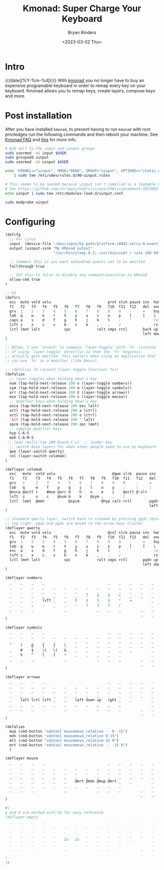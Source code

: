 #+TITLE: Kmonad: Super Charge Your Keyboard
#+AUTHOR: Bryan Rinders
#+DATE: <2023-03-02 Thu>
#+OPTIONS: num:nil
#+PROPERTY: header-args :exports code :eval never-export

* Intro
{{{date([%Y-%m-%d])}}} With [[https://github.com/kmonad/kmonad][kmonad]] you no longer have to buy an
expensive programable keyboard in order to remap every key on your
keyboard. Kmonad allows you to remap keys, create layers, compose keys
and more.

* Post installation
After you have installed =kmonad=, to prevent having to run =kmonad=
with root priviledges run the following commands and then reboot your
machine. See
[[https://github.com/kmonad/kmonad/blob/master/doc/faq.md#q-how-do-i-get-uinput-permissions][Kmonad FAQ]]
and
[[https://github.com/kmonad/kmonad/issues/160#issuecomment-766121884][this]]
for more info.


#+begin_src sh
  # Add self to the input and uinput groups
  sudo usermod -aG input $USER
  sudo groupadd uinput
  sudo usermod -aG uinput $USER

  echo 'KERNEL=="uinput", MODE="0660", GROUP="uinput", OPTIONS+="static_node=uinput"' \
      | sudo tee /etc/udev/rules.d/90-uinput.rules

  # This seems to be needed because uinput isn't compiled as a loadable module these days.
  # See https://github.com/chrippa/ds4drv/issues/93#issuecomment-265300511
  echo uinput | sudo tee /etc/modules-load.d/uinput.conf

  sudo modprobe uinput
#+end_src

* Configuring

#+begin_src emacs-lisp
  (defcfg
    ;; For Linux
    input  (device-file "/dev/input/by-path/platform-i8042-serio-0-event-kbd")
    output (uinput-sink "My KMonad output"
                        "/usr/bin/sleep 0.2; /usr/bin/xset r rate 240 60")

    ;; Comment this is you want unhandled events not to be emitted
    fallthrough true

    ;; Set this to false to disable any command-execution in KMonad
    allow-cmd true
  )

  ;; US
  (defsrc
    esc  mute vold volu                          prnt slck pause ins  home pgup
    f1   f2   f3   f4   f5   f6   f7   f8   f9   f10  f11  f12   del  end  pgdn
    grv  1    2    3    4    5    6    7    8    9    0    -     =    bspc
    tab  q    w    e    r    t    y    u    i    o    p    [     ]    \
    caps a    s    d    f    g    h    j    k    l    ;    '          ret
    lsft z    x    c    v    b    n    m    ,    .    /               rsft
    lctl lmet lalt           spc            ralt cmps rctl       back up   fwd
                                                                 left down rght
  )

  ;; Below, I use `around' to compose `layer-toggle' with `fn' (instead
  ;; of using `layer-toggle' directly) so that the `fn' keypress
  ;; actually gets emitted. This matters when using an application that
  ;; can use `fn' as a modifier (like Emacs).

  ;; (defalias fn (around (layer-toggle function) fn))
  (defalias
    ;; layer toggles when holding down a key
    num (tap-hold-next-release 200 v (layer-toggle numbers))
    sym (tap-hold-next-release 200 m (layer-toggle symbols))
    arr (tap-hold-next-release 200 t (layer-toggle arrows))
    mse (tap-hold-next-release 200 s (layer-toggle mouse))
    ;; modifier keys when holding down a key
    esca (tap-hold-next-release 200 esc lalt)
    actl (tap-hold-next-release 200 a lctrl)
    octl (tap-hold-next-release 200 o lctrl)
    'alt (tap-hold-next-release 200 ' lalt)
    spcm (tap-hold-next-release 200 spc lmet)
    ;; complex modifier keys
    hyp C-A-S
    meh C-A-M-S
   ;; lead (multi-tap 200 @spcm C-x)  ;; leader key
    ;; switch base layers for when other people need to use my keyboard
    qwe (layer-switch qwerty)
    col (layer-switch colemak)
  )

  (deflayer colemak
    esc   mute  vold volu                          @qwe slck  pause ins  home pgup
    f1    f2    f3   f4   f5   f6   f7   f8   f9   f10  f11   f12   del  end  @qwe
    grv   1     2    3    4    5    6    7    8    9    0     -     =    bspc
    tab   q     w    f    p    g    j    l    u    y    ;     [     ]    \
    @esca @actl r    #mse @arr d    h    n    e    i    @octl @'alt      ret
    lsft  z     x    c    @num b    k    @sym ,    .    /                rsft
    lctl  lmet  @meh           @spcm          @hyp ralt rctl        pgdn up   pgup
                                                                    left down rght
  )

  ;; standard qwerty layer, switch back to colemak by pressing pgdn (@col) on the
  ;; top right. pgup and pgdn are moved to the arrow keys cluster.
  (deflayer qwerty
    esc  mute vold volu                          @col slck pause ins  home pgup
    f1   f2   f3   f4   f5   f6   f7   f8   f9   f10  f11  f12   del  end  @col
    grv  1    2    3    4    5    6    7    8    9    0    -     =    bspc
    tab  q    w    e    r    t    y    u    i    o    p    [     ]    \
    esc  a    s    d    f    g    h    j    k    l    ;    '          ret
    lsft z    x    c    v    b    n    m    ,    .    /               rsft
    lctl lmet lalt           spc            ralt cmps rctl       pgdn up   pgup
                                                                 left down rght
  )

  (deflayer numbers
    _    _    _    _                             _    _    _    _    _    _
    _    _    _    _    _    _    _    _    _    _    _    _    _    _    _
    _    _    _    _    _    _    _    _    _    _    _    _    _    _
    _    _    _    _    _    _    _    7    8    9    +    _    _    _
    _    _    _    lsft _    _    0    4    5    6    *    =         _
    _    _    ,    .    _    _    -    1    2    3    /              _
    _    _    _              _              _    _    _         _    _    _
                                                                _    _    _
  )

  (deflayer symbols
    _    _    _    _                             _    _    _    _    _    _
    _    _    _    _    _    _    _    _    _    _    _    _    _    _    _
    _    _    _    _    _    _    _    _    _    _    _    _    _    _
    `    !    @    {    }    \    _    _    _    _    _    _    _    _
    _    #    $    \(   \)   &    _    _    _    _    _    _         _
    _    %    ^    [    ]    ~    _    _    _    _    _              _
    _    _    _              _              _    _    _         _    _    _
                                                                _    _    _
  )

  (deflayer arrows
    _    _    _    _                             _    _    _    _    _    _
    _    _    _    _    _    _    _    _    _    _    _    _    _    _    _
    _    _    _    _    _    _    _    _    _    _    _    _    _    _
    _    _    _    _    _    _    _    _    _    _    _    _    _    _
    _    lalt lctl lsft _    _    left down up   rght _    _         _
    _    _    _    _    _    _    _    _    _    _    _              _
    _    _    _              _              _    _    _         _    _    _
                                                                _    _    _
  )

  (defalias
    mup (cmd-button "xdotool mousemove_relative -- 0 -15")
    mdn (cmd-button "xdotool mousemove_relative 0 15")
    mlt (cmd-button "xdotool mousemove_relative 15 0")
    mrt (cmd-button "xdotool mousemove_relative -- -15 0")
    )

  (deflayer mouse
    _    _    _    _                             _    _    _    _    _    _
    _    _    _    _    _    _    _    _    _    _    _    _    _    _    _
    _    _    _    _    _    _    _    _    _    _    _    _    _    _
    _    _    _    _    _    _    _    _    _    _    _    _    _    _
    _    _    _    _    _    _    @mrt @mdn @mup @mrt _    _         _
    _    _    _    _    _    _    _    _    _    _    _              _
    _    _    _              _              _    _    _         _    _    _
                                                                _    _    _
  )

  #|
  g and h are marked with XX for easy reference
  (deflayer empty
    _    _    _    _                             _    _    _    _    _    _
    _    _    _    _    _    _    _    _    _    _    _    _    _    _    _
    _    _    _    _    _    _    _    _    _    _    _    _    _    _
    _    _    _    _    _    _    _    _    _    _    _    _    _    _
    _    _    _    _    _    XX   XX   _    _    _    _    _         _
    _    _    _    _    _    _    _    _    _    _    _              _
    _    _    _              _              _    _    _         _    _    _
                                                                _    _    _
  )
  |#
#+end_src

* COMMENT Other Sources
[[https://www.reddit.com/r/emacs/comments/oyzfz9/kmonad_and_the_power_of_infinite_leader_keys/][kmonad reddit]]
